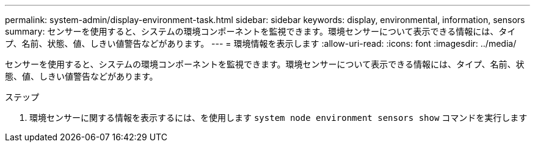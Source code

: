 ---
permalink: system-admin/display-environment-task.html 
sidebar: sidebar 
keywords: display, environmental, information, sensors 
summary: センサーを使用すると、システムの環境コンポーネントを監視できます。環境センサーについて表示できる情報には、タイプ、名前、状態、値、しきい値警告などがあります。 
---
= 環境情報を表示します
:allow-uri-read: 
:icons: font
:imagesdir: ../media/


[role="lead"]
センサーを使用すると、システムの環境コンポーネントを監視できます。環境センサーについて表示できる情報には、タイプ、名前、状態、値、しきい値警告などがあります。

.ステップ
. 環境センサーに関する情報を表示するには、を使用します `system node environment sensors show` コマンドを実行します

